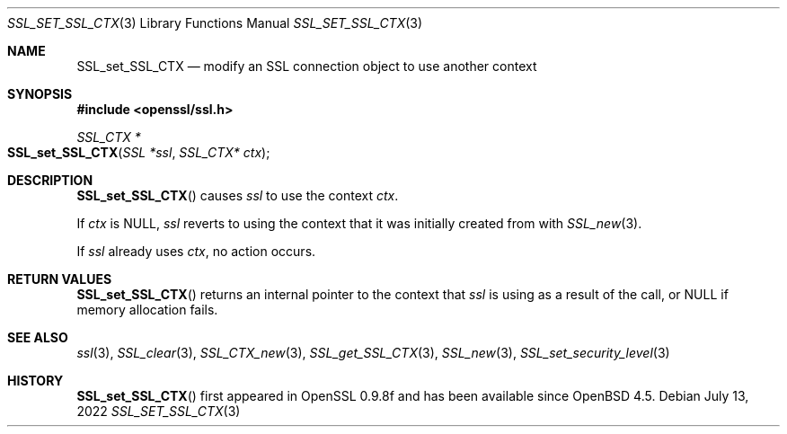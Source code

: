 .\" $OpenBSD: SSL_set_SSL_CTX.3,v 1.4 2022/07/13 22:05:53 schwarze Exp $
.\"
.\" Copyright (c) 2020 Ingo Schwarze <schwarze@openbsd.org>
.\"
.\" Permission to use, copy, modify, and distribute this software for any
.\" purpose with or without fee is hereby granted, provided that the above
.\" copyright notice and this permission notice appear in all copies.
.\"
.\" THE SOFTWARE IS PROVIDED "AS IS" AND THE AUTHOR DISCLAIMS ALL WARRANTIES
.\" WITH REGARD TO THIS SOFTWARE INCLUDING ALL IMPLIED WARRANTIES OF
.\" MERCHANTABILITY AND FITNESS. IN NO EVENT SHALL THE AUTHOR BE LIABLE FOR
.\" ANY SPECIAL, DIRECT, INDIRECT, OR CONSEQUENTIAL DAMAGES OR ANY DAMAGES
.\" WHATSOEVER RESULTING FROM LOSS OF USE, DATA OR PROFITS, WHETHER IN AN
.\" ACTION OF CONTRACT, NEGLIGENCE OR OTHER TORTIOUS ACTION, ARISING OUT OF
.\" OR IN CONNECTION WITH THE USE OR PERFORMANCE OF THIS SOFTWARE.
.\"
.Dd $Mdocdate: July 13 2022 $
.Dt SSL_SET_SSL_CTX 3
.Os
.Sh NAME
.Nm SSL_set_SSL_CTX
.Nd modify an SSL connection object to use another context
.Sh SYNOPSIS
.In openssl/ssl.h
.Ft SSL_CTX *
.Fo SSL_set_SSL_CTX
.Fa "SSL *ssl"
.Fa "SSL_CTX* ctx"
.Fc
.Sh DESCRIPTION
.Fn SSL_set_SSL_CTX
causes
.Fa ssl
to use the context
.Fa ctx .
.Pp
If
.Fa ctx
is
.Dv NULL ,
.Fa ssl
reverts to using the context that it was initially created from with
.Xr SSL_new 3 .
.Pp
If
.Fa ssl
already uses
.Fa ctx ,
no action occurs.
.Sh RETURN VALUES
.Fn SSL_set_SSL_CTX
returns an internal pointer to the context that
.Fa ssl
is using as a result of the call, or
.Dv NULL
if memory allocation fails.
.Sh SEE ALSO
.Xr ssl 3 ,
.Xr SSL_clear 3 ,
.Xr SSL_CTX_new 3 ,
.Xr SSL_get_SSL_CTX 3 ,
.Xr SSL_new 3 ,
.Xr SSL_set_security_level 3
.Sh HISTORY
.Fn SSL_set_SSL_CTX
first appeared in OpenSSL 0.9.8f and has been available since
.Ox 4.5 .
